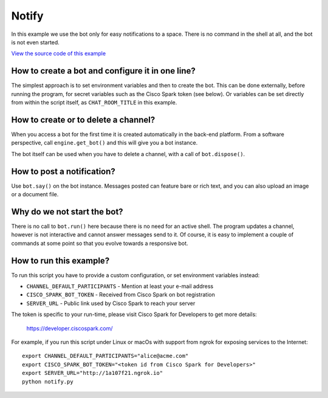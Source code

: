 Notify
======

In this example we use the bot only for easy notifications to a space.
There is no command in the shell at all, and the bot is not even started.

`View the source code of this example <https://github.com/bernard357/shellbot/blob/master/examples/notify.py>`_

How to create a bot and configure it in one line?
-------------------------------------------------

The simplest approach is to set environment variables and then to create the
bot. This can be done externally, before running the program, for secret
variables such as the Cisco Spark token (see below). Or variables can be set
directly from within the script itself, as ``CHAT_ROOM_TITLE`` in this example.

How to create or to delete a channel?
-------------------------------------

When you access a bot for the first time it is created automatically in the
back-end platform. From a software perspective, call ``engine.get_bot()`` and
this will give you a bot instance.

The bot itself can be used when you have to delete a channel, with a call of
``bot.dispose()``.

How to post a notification?
---------------------------

Use ``bot.say()`` on the bot instance. Messages posted can feature bare or rich
text, and you can also upload an image or a document file.

Why do we not start the bot?
--------------------------------------------

There is no call to ``bot.run()`` here because there is no need for an
active shell. The program updates a channel, however is not interactive
and cannot answer messages send to it. Of course, it is easy to implement a
couple of commands at some point so that you evolve towards a responsive bot.

How to run this example?
------------------------

To run this script you have to provide a custom configuration, or set
environment variables instead:

- ``CHANNEL_DEFAULT_PARTICIPANTS`` - Mention at least your e-mail address
- ``CISCO_SPARK_BOT_TOKEN`` - Received from Cisco Spark on bot registration
- ``SERVER_URL`` - Public link used by Cisco Spark to reach your server

The token is specific to your run-time, please visit Cisco Spark for
Developers to get more details:

    https://developer.ciscospark.com/

For example, if you run this script under Linux or macOs with support from
ngrok for exposing services to the Internet::

    export CHANNEL_DEFAULT_PARTICIPANTS="alice@acme.com"
    export CISCO_SPARK_BOT_TOKEN="<token id from Cisco Spark for Developers>"
    export SERVER_URL="http://1a107f21.ngrok.io"
    python notify.py
